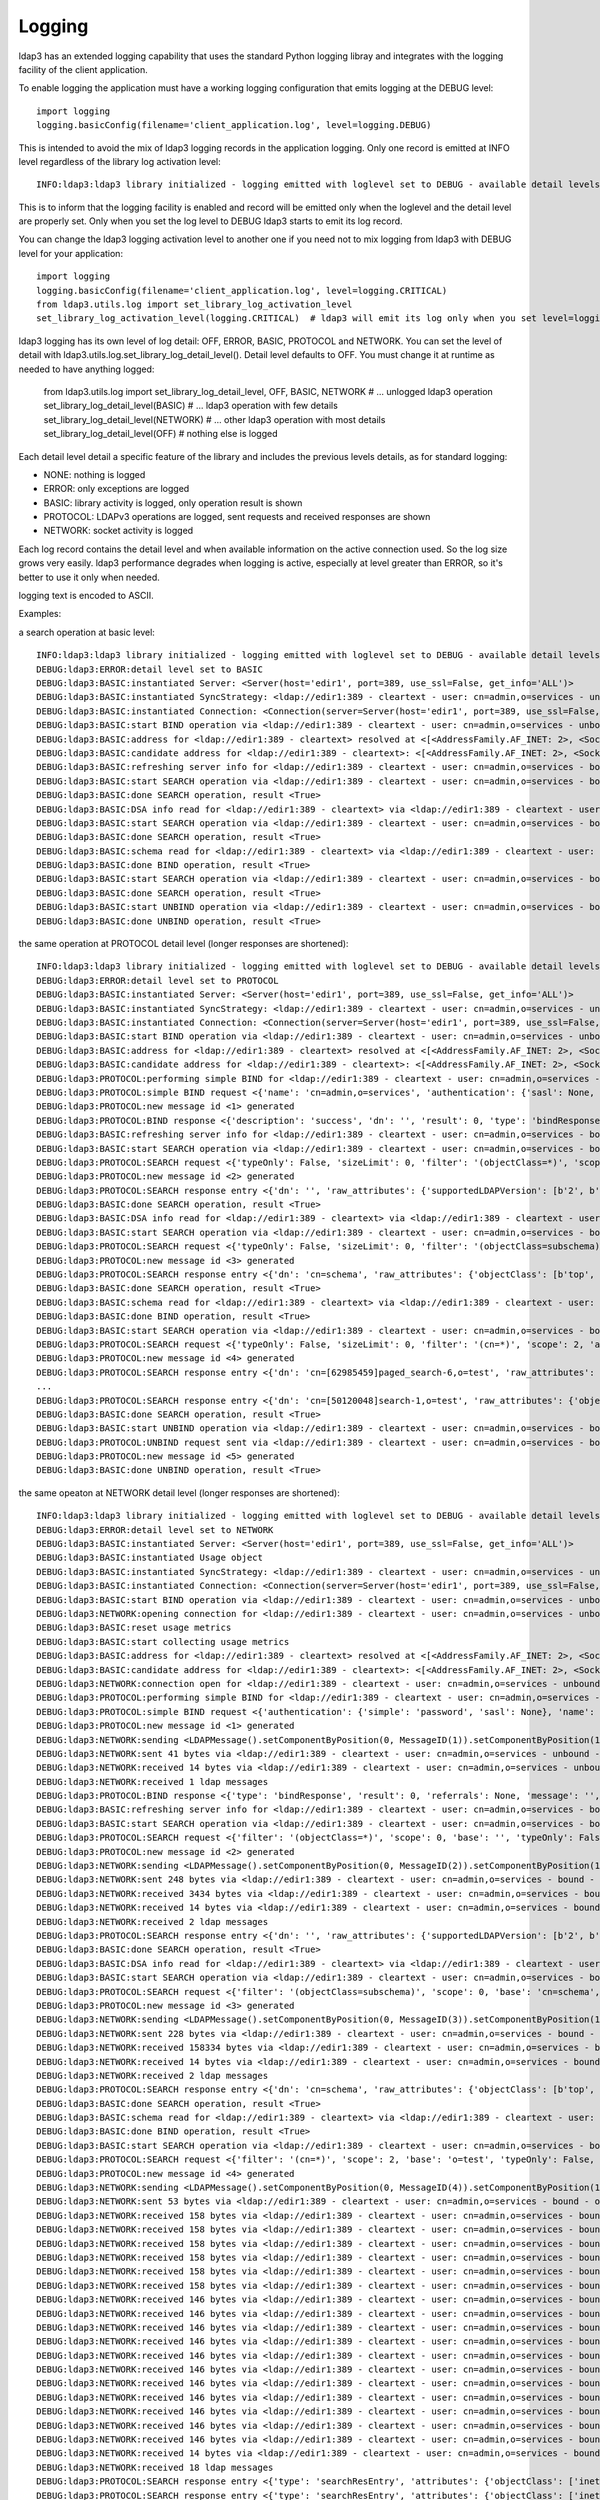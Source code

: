 #######
Logging
#######

ldap3 has an extended logging capability that uses the standard Python logging libray and integrates with the logging facility of the client application.

To enable logging the application must have a working logging configuration that emits logging at the DEBUG level::

    import logging
    logging.basicConfig(filename='client_application.log', level=logging.DEBUG)

This is intended to avoid the mix of ldap3 logging records in the application logging. Only one record is emitted at INFO level regardless of the library log activation level::

    INFO:ldap3:ldap3 library initialized - logging emitted with loglevel set to DEBUG - available detail levels are: OFF, ERROR, BASIC, PROTOCOL, NETWORK

This is to inform that the logging facility is enabled and record will be emitted only when the loglevel and the detail level are properly set. Only when you set the log level to DEBUG ldap3 starts to emit its log record.


You can change the ldap3 logging activation level to another one if you need not to mix logging from ldap3 with DEBUG level for your application::

    import logging
    logging.basicConfig(filename='client_application.log', level=logging.CRITICAL)
    from ldap3.utils.log import set_library_log_activation_level
    set_library_log_activation_level(logging.CRITICAL)  # ldap3 will emit its log only when you set level=logging.CRITICAL in your log configuration

ldap3 logging has its own level of log detail: OFF, ERROR, BASIC, PROTOCOL and NETWORK. You can set the level of detail with ldap3.utils.log.set_library_log_detail_level().
Detail level defaults to OFF. You must change it at runtime as needed to have anything logged:

    from ldap3.utils.log import set_library_log_detail_level, OFF, BASIC, NETWORK
    # ... unlogged ldap3 operation
    set_library_log_detail_level(BASIC)
    # ... ldap3 operation with few details
    set_library_log_detail_level(NETWORK)
    # ... other ldap3 operation with most details
    set_library_log_detail_level(OFF)
    # nothing else is logged

Each detail level detail a specific feature of the library and includes the previous levels details, as for standard logging:

* NONE: nothing is logged

* ERROR: only exceptions are logged

* BASIC: library activity is logged, only operation result is shown

* PROTOCOL: LDAPv3 operations are logged, sent requests and received responses are shown

* NETWORK: socket activity is logged

Each log record contains the detail level and when available information on the active connection used. So the log size grows very easily.
ldap3 performance degrades when logging is active, especially at level greater than ERROR, so it's better to use it only when needed.

logging text is encoded to ASCII.


Examples:

a search operation at basic level::

    INFO:ldap3:ldap3 library initialized - logging emitted with loglevel set to DEBUG - available detail levels are: OFF, ERROR, BASIC, PROTOCOL, NETWORK
    DEBUG:ldap3:ERROR:detail level set to BASIC
    DEBUG:ldap3:BASIC:instantiated Server: <Server(host='edir1', port=389, use_ssl=False, get_info='ALL')>
    DEBUG:ldap3:BASIC:instantiated SyncStrategy: <ldap://edir1:389 - cleartext - user: cn=admin,o=services - unbound - closed - [no socket] - tls not started - not listening - No strategy - sync - real DSA - not pooled - cannot stream output>
    DEBUG:ldap3:BASIC:instantiated Connection: <Connection(server=Server(host='edir1', port=389, use_ssl=False, get_info='ALL'), user='cn=admin,o=services', password='password', auto_bind='NONE', version=3, authentication='SIMPLE', client_strategy='SYNC', auto_referrals=True, check_names=True, read_only=False, lazy=False, raise_exceptions=False)>
    DEBUG:ldap3:BASIC:start BIND operation via <ldap://edir1:389 - cleartext - user: cn=admin,o=services - unbound - closed - [no socket] - tls not started - not listening - SyncStrategy>
    DEBUG:ldap3:BASIC:address for <ldap://edir1:389 - cleartext> resolved at <[<AddressFamily.AF_INET: 2>, <SocketKind.SOCK_STREAM: 1>, 6, '', ('192.168.137.101', 389)]>
    DEBUG:ldap3:BASIC:candidate address for <ldap://edir1:389 - cleartext>: <[<AddressFamily.AF_INET: 2>, <SocketKind.SOCK_STREAM: 1>, 6, '', ('192.168.137.101', 389)]>
    DEBUG:ldap3:BASIC:refreshing server info for <ldap://edir1:389 - cleartext - user: cn=admin,o=services - bound - open - [local: 192.168.137.1:50950 - remote: 192.168.137.101:389] - tls not started - listening - SyncStrategy>
    DEBUG:ldap3:BASIC:start SEARCH operation via <ldap://edir1:389 - cleartext - user: cn=admin,o=services - bound - open - [local: 192.168.137.1:50950 - remote: 192.168.137.101:389] - tls not started - listening - SyncStrategy>
    DEBUG:ldap3:BASIC:done SEARCH operation, result <True>
    DEBUG:ldap3:BASIC:DSA info read for <ldap://edir1:389 - cleartext> via <ldap://edir1:389 - cleartext - user: cn=admin,o=services - bound - open - [local: 192.168.137.1:50950 - remote: 192.168.137.101:389] - tls not started - listening - SyncStrategy>
    DEBUG:ldap3:BASIC:start SEARCH operation via <ldap://edir1:389 - cleartext - user: cn=admin,o=services - bound - open - [local: 192.168.137.1:50950 - remote: 192.168.137.101:389] - tls not started - listening - SyncStrategy>
    DEBUG:ldap3:BASIC:done SEARCH operation, result <True>
    DEBUG:ldap3:BASIC:schema read for <ldap://edir1:389 - cleartext> via <ldap://edir1:389 - cleartext - user: cn=admin,o=services - bound - open - [local: 192.168.137.1:50950 - remote: 192.168.137.101:389] - tls not started - listening - SyncStrategy>
    DEBUG:ldap3:BASIC:done BIND operation, result <True>
    DEBUG:ldap3:BASIC:start SEARCH operation via <ldap://edir1:389 - cleartext - user: cn=admin,o=services - bound - open - [local: 192.168.137.1:50950 - remote: 192.168.137.101:389] - tls not started - listening - SyncStrategy>
    DEBUG:ldap3:BASIC:done SEARCH operation, result <True>
    DEBUG:ldap3:BASIC:start UNBIND operation via <ldap://edir1:389 - cleartext - user: cn=admin,o=services - bound - open - [local: 192.168.137.1:50950 - remote: 192.168.137.101:389] - tls not started - listening - SyncStrategy>
    DEBUG:ldap3:BASIC:done UNBIND operation, result <True>


the same operation at PROTOCOL detail level (longer responses are shortened)::

    INFO:ldap3:ldap3 library initialized - logging emitted with loglevel set to DEBUG - available detail levels are: OFF, ERROR, BASIC, PROTOCOL, NETWORK
    DEBUG:ldap3:ERROR:detail level set to PROTOCOL
    DEBUG:ldap3:BASIC:instantiated Server: <Server(host='edir1', port=389, use_ssl=False, get_info='ALL')>
    DEBUG:ldap3:BASIC:instantiated SyncStrategy: <ldap://edir1:389 - cleartext - user: cn=admin,o=services - unbound - closed - [no socket] - tls not started - not listening - No strategy - sync - real DSA - not pooled - cannot stream output>
    DEBUG:ldap3:BASIC:instantiated Connection: <Connection(server=Server(host='edir1', port=389, use_ssl=False, get_info='ALL'), user='cn=admin,o=services', password='password', auto_bind='NONE', version=3, authentication='SIMPLE', client_strategy='SYNC', auto_referrals=True, check_names=True, read_only=False, lazy=False, raise_exceptions=False)>
    DEBUG:ldap3:BASIC:start BIND operation via <ldap://edir1:389 - cleartext - user: cn=admin,o=services - unbound - closed - [no socket] - tls not started - not listening - SyncStrategy>
    DEBUG:ldap3:BASIC:address for <ldap://edir1:389 - cleartext> resolved at <[<AddressFamily.AF_INET: 2>, <SocketKind.SOCK_STREAM: 1>, 6, '', ('192.168.137.101', 389)]>
    DEBUG:ldap3:BASIC:candidate address for <ldap://edir1:389 - cleartext>: <[<AddressFamily.AF_INET: 2>, <SocketKind.SOCK_STREAM: 1>, 6, '', ('192.168.137.101', 389)]>
    DEBUG:ldap3:PROTOCOL:performing simple BIND for <ldap://edir1:389 - cleartext - user: cn=admin,o=services - unbound - open - [local: 192.168.137.1:50954 - remote: 192.168.137.101:389] - tls not started - listening - SyncStrategy>
    DEBUG:ldap3:PROTOCOL:simple BIND request <{'name': 'cn=admin,o=services', 'authentication': {'sasl': None, 'simple': 'password'}, 'version': 3}> sent via <ldap://edir1:389 - cleartext - user: cn=admin,o=services - unbound - open - [local: 192.168.137.1:50954 - remote: 192.168.137.101:389] - tls not started - listening - SyncStrategy>
    DEBUG:ldap3:PROTOCOL:new message id <1> generated
    DEBUG:ldap3:PROTOCOL:BIND response <{'description': 'success', 'dn': '', 'result': 0, 'type': 'bindResponse', 'referrals': None, 'message': '', 'saslCreds': None}> received via <ldap://edir1:389 - cleartext - user: cn=admin,o=services - unbound - open - [local: 192.168.137.1:50954 - remote: 192.168.137.101:389] - tls not started - listening - SyncStrategy>
    DEBUG:ldap3:BASIC:refreshing server info for <ldap://edir1:389 - cleartext - user: cn=admin,o=services - bound - open - [local: 192.168.137.1:50954 - remote: 192.168.137.101:389] - tls not started - listening - SyncStrategy>
    DEBUG:ldap3:BASIC:start SEARCH operation via <ldap://edir1:389 - cleartext - user: cn=admin,o=services - bound - open - [local: 192.168.137.1:50954 - remote: 192.168.137.101:389] - tls not started - listening - SyncStrategy>
    DEBUG:ldap3:PROTOCOL:SEARCH request <{'typeOnly': False, 'sizeLimit': 0, 'filter': '(objectClass=*)', 'scope': 0, 'attributes': ['altServer', 'namingContexts', 'supportedControl', 'supportedExtension', 'supportedFeatures', 'supportedCapabilities', 'supportedLdapVersion', 'supportedSASLMechanisms', 'vendorName', 'vendorVersion', 'subschemaSubentry', '*', '+'], 'dereferenceAlias': 3, 'base': '', 'timeLimit': 0}> sent via <ldap://edir1:389 - cleartext - user: cn=admin,o=services - bound - open - [local: 192.168.137.1:50954 - remote: 192.168.137.101:389] - tls not started - listening - SyncStrategy>
    DEBUG:ldap3:PROTOCOL:new message id <2> generated
    DEBUG:ldap3:PROTOCOL:SEARCH response entry <{'dn': '', 'raw_attributes': {'supportedLDAPVersion': [b'2', b'3'] ... }> received via <ldap://edir1:389 - cleartext - user: cn=admin,o=services - bound - open - [local: 192.168.137.1:50954 - remote: 192.168.137.101:389] - tls not started - listening - SyncStrategy>
    DEBUG:ldap3:BASIC:done SEARCH operation, result <True>
    DEBUG:ldap3:BASIC:DSA info read for <ldap://edir1:389 - cleartext> via <ldap://edir1:389 - cleartext - user: cn=admin,o=services - bound - open - [local: 192.168.137.1:50954 - remote: 192.168.137.101:389] - tls not started - listening - SyncStrategy>
    DEBUG:ldap3:BASIC:start SEARCH operation via <ldap://edir1:389 - cleartext - user: cn=admin,o=services - bound - open - [local: 192.168.137.1:50954 - remote: 192.168.137.101:389] - tls not started - listening - SyncStrategy>
    DEBUG:ldap3:PROTOCOL:SEARCH request <{'typeOnly': False, 'sizeLimit': 0, 'filter': '(objectClass=subschema)', 'scope': 0, 'attributes': ['objectClasses', 'attributeTypes', 'ldapSyntaxes', 'matchingRules', 'matchingRuleUse', 'dITContentRules', 'dITStructureRules', 'nameForms', 'createTimestamp', 'modifyTimestamp', '*', '+'], 'dereferenceAlias': 3, 'base': 'cn=schema', 'timeLimit': 0}> sent via <ldap://edir1:389 - cleartext - user: cn=admin,o=services - bound - open - [local: 192.168.137.1:50954 - remote: 192.168.137.101:389] - tls not started - listening - SyncStrategy>
    DEBUG:ldap3:PROTOCOL:new message id <3> generated
    DEBUG:ldap3:PROTOCOL:SEARCH response entry <{'dn': 'cn=schema', 'raw_attributes': {'objectClass': [b'top', b'subschema'], ... ]}> received via <ldap://edir1:389 - cleartext - user: cn=admin,o=services - bound - open - [local: 192.168.137.1:50954 - remote: 192.168.137.101:389] - tls not started - listening - SyncStrategy>
    DEBUG:ldap3:BASIC:done SEARCH operation, result <True>
    DEBUG:ldap3:BASIC:schema read for <ldap://edir1:389 - cleartext> via <ldap://edir1:389 - cleartext - user: cn=admin,o=services - bound - open - [local: 192.168.137.1:50954 - remote: 192.168.137.101:389] - tls not started - listening - SyncStrategy>
    DEBUG:ldap3:BASIC:done BIND operation, result <True>
    DEBUG:ldap3:BASIC:start SEARCH operation via <ldap://edir1:389 - cleartext - user: cn=admin,o=services - bound - open - [local: 192.168.137.1:50954 - remote: 192.168.137.101:389] - tls not started - listening - SyncStrategy>
    DEBUG:ldap3:PROTOCOL:SEARCH request <{'typeOnly': False, 'sizeLimit': 0, 'filter': '(cn=*)', 'scope': 2, 'attributes': ['objectClass', 'sn'], 'dereferenceAlias': 3, 'base': 'o=test', 'timeLimit': 0}> sent via <ldap://edir1:389 - cleartext - user: cn=admin,o=services - bound - open - [local: 192.168.137.1:50954 - remote: 192.168.137.101:389] - tls not started - listening - SyncStrategy>
    DEBUG:ldap3:PROTOCOL:new message id <4> generated
    DEBUG:ldap3:PROTOCOL:SEARCH response entry <{'dn': 'cn=[62985459]paged_search-6,o=test', 'raw_attributes': {'objectClass': [b'inetOrgPerson', b'organizationalPerson', b'Person', b'ndsLoginProperties', b'Top'], 'sn': [b'paged_search-6']}, 'type': 'searchResEntry', 'attributes': {'objectClass': ['inetOrgPerson', 'organizationalPerson', 'Person', 'ndsLoginProperties', 'Top'], 'sn': ['paged_search-6']}}> received via <ldap://edir1:389 - cleartext - user: cn=admin,o=services - bound - open - [local: 192.168.137.1:50954 - remote: 192.168.137.101:389] - tls not started - listening - SyncStrategy>
    ...
    DEBUG:ldap3:PROTOCOL:SEARCH response entry <{'dn': 'cn=[50120048]search-1,o=test', 'raw_attributes': {'objectClass': [b'inetOrgPerson', b'organizationalPerson', b'Person', b'ndsLoginProperties', b'Top'], 'sn': [b'search-1']}, 'type': 'searchResEntry', 'attributes': {'objectClass': ['inetOrgPerson', 'organizationalPerson', 'Person', 'ndsLoginProperties', 'Top'], 'sn': ['search-1']}}> received via <ldap://edir1:389 - cleartext - user: cn=admin,o=services - bound - open - [local: 192.168.137.1:50954 - remote: 192.168.137.101:389] - tls not started - listening - SyncStrategy>
    DEBUG:ldap3:BASIC:done SEARCH operation, result <True>
    DEBUG:ldap3:BASIC:start UNBIND operation via <ldap://edir1:389 - cleartext - user: cn=admin,o=services - bound - open - [local: 192.168.137.1:50954 - remote: 192.168.137.101:389] - tls not started - listening - SyncStrategy>
    DEBUG:ldap3:PROTOCOL:UNBIND request sent via <ldap://edir1:389 - cleartext - user: cn=admin,o=services - bound - open - [local: 192.168.137.1:50954 - remote: 192.168.137.101:389] - tls not started - listening - SyncStrategy>
    DEBUG:ldap3:PROTOCOL:new message id <5> generated
    DEBUG:ldap3:BASIC:done UNBIND operation, result <True>

the same opeaton at NETWORK detail level (longer responses are shortened)::

    INFO:ldap3:ldap3 library initialized - logging emitted with loglevel set to DEBUG - available detail levels are: OFF, ERROR, BASIC, PROTOCOL, NETWORK
    DEBUG:ldap3:ERROR:detail level set to NETWORK
    DEBUG:ldap3:BASIC:instantiated Server: <Server(host='edir1', port=389, use_ssl=False, get_info='ALL')>
    DEBUG:ldap3:BASIC:instantiated Usage object
    DEBUG:ldap3:BASIC:instantiated SyncStrategy: <ldap://edir1:389 - cleartext - user: cn=admin,o=services - unbound - closed - [no socket] - tls not started - not listening - No strategy - sync - real DSA - not pooled - cannot stream output>
    DEBUG:ldap3:BASIC:instantiated Connection: <Connection(server=Server(host='edir1', port=389, use_ssl=False, get_info='ALL'), user='cn=admin,o=services', password='password', auto_bind='NONE', version=3, authentication='SIMPLE', client_strategy='SYNC', auto_referrals=True, check_names=True, collect_usage=True, read_only=False, lazy=False, raise_exceptions=False)>
    DEBUG:ldap3:BASIC:start BIND operation via <ldap://edir1:389 - cleartext - user: cn=admin,o=services - unbound - closed - [no socket] - tls not started - not listening - SyncStrategy>
    DEBUG:ldap3:NETWORK:opening connection for <ldap://edir1:389 - cleartext - user: cn=admin,o=services - unbound - closed - [no socket] - tls not started - not listening - SyncStrategy>
    DEBUG:ldap3:BASIC:reset usage metrics
    DEBUG:ldap3:BASIC:start collecting usage metrics
    DEBUG:ldap3:BASIC:address for <ldap://edir1:389 - cleartext> resolved at <[<AddressFamily.AF_INET: 2>, <SocketKind.SOCK_STREAM: 1>, 6, '', ('192.168.137.101', 389)]>
    DEBUG:ldap3:BASIC:candidate address for <ldap://edir1:389 - cleartext>: <[<AddressFamily.AF_INET: 2>, <SocketKind.SOCK_STREAM: 1>, 6, '', ('192.168.137.101', 389)]>
    DEBUG:ldap3:NETWORK:connection open for <ldap://edir1:389 - cleartext - user: cn=admin,o=services - unbound - open - [local: 192.168.137.1:49421 - remote: 192.168.137.101:389] - tls not started - listening - SyncStrategy>
    DEBUG:ldap3:PROTOCOL:performing simple BIND for <ldap://edir1:389 - cleartext - user: cn=admin,o=services - unbound - open - [local: 192.168.137.1:49421 - remote: 192.168.137.101:389] - tls not started - listening - SyncStrategy>
    DEBUG:ldap3:PROTOCOL:simple BIND request <{'authentication': {'simple': 'password', 'sasl': None}, 'name': 'cn=admin,o=services', 'version': 3}> sent via <ldap://edir1:389 - cleartext - user: cn=admin,o=services - unbound - open - [local: 192.168.137.1:49421 - remote: 192.168.137.101:389] - tls not started - listening - SyncStrategy>
    DEBUG:ldap3:PROTOCOL:new message id <1> generated
    DEBUG:ldap3:NETWORK:sending <LDAPMessage().setComponentByPosition(0, MessageID(1)).setComponentByPosition(1, ProtocolOp().setComponentByPosition(0, BindRequest().setComponentByPosition(0, Version(3)).setComponentByPosition(1, LDAPDN('b'cn=admin,o=services'')).setComponentByPosition(2, AuthenticationChoice().setComponentByPosition(0, Simple('b'password'')))))> message for <ldap://edir1:389 - cleartext - user: cn=admin,o=services - unbound - open - [local: 192.168.137.1:49421 - remote: 192.168.137.101:389] - tls not started - listening - SyncStrategy>
    DEBUG:ldap3:NETWORK:sent 41 bytes via <ldap://edir1:389 - cleartext - user: cn=admin,o=services - unbound - open - [local: 192.168.137.1:49421 - remote: 192.168.137.101:389] - tls not started - listening - SyncStrategy>
    DEBUG:ldap3:NETWORK:received 14 bytes via <ldap://edir1:389 - cleartext - user: cn=admin,o=services - unbound - open - [local: 192.168.137.1:49421 - remote: 192.168.137.101:389] - tls not started - listening - SyncStrategy>
    DEBUG:ldap3:NETWORK:received 1 ldap messages
    DEBUG:ldap3:PROTOCOL:BIND response <{'type': 'bindResponse', 'result': 0, 'referrals': None, 'message': '', 'dn': '', 'description': 'success', 'saslCreds': None}> received via <ldap://edir1:389 - cleartext - user: cn=admin,o=services - unbound - open - [local: 192.168.137.1:49421 - remote: 192.168.137.101:389] - tls not started - listening - SyncStrategy>
    DEBUG:ldap3:BASIC:refreshing server info for <ldap://edir1:389 - cleartext - user: cn=admin,o=services - bound - open - [local: 192.168.137.1:49421 - remote: 192.168.137.101:389] - tls not started - listening - SyncStrategy>
    DEBUG:ldap3:BASIC:start SEARCH operation via <ldap://edir1:389 - cleartext - user: cn=admin,o=services - bound - open - [local: 192.168.137.1:49421 - remote: 192.168.137.101:389] - tls not started - listening - SyncStrategy>
    DEBUG:ldap3:PROTOCOL:SEARCH request <{'filter': '(objectClass=*)', 'scope': 0, 'base': '', 'typeOnly': False, 'attributes': ['altServer', 'namingContexts', 'supportedControl', 'supportedExtension', 'supportedFeatures', 'supportedCapabilities', 'supportedLdapVersion', 'supportedSASLMechanisms', 'vendorName', 'vendorVersion', 'subschemaSubentry', '*', '+'], 'sizeLimit': 0, 'dereferenceAlias': 3, 'timeLimit': 0}> sent via <ldap://edir1:389 - cleartext - user: cn=admin,o=services - bound - open - [local: 192.168.137.1:49421 - remote: 192.168.137.101:389] - tls not started - listening - SyncStrategy>
    DEBUG:ldap3:PROTOCOL:new message id <2> generated
    DEBUG:ldap3:NETWORK:sending <LDAPMessage().setComponentByPosition(0, MessageID(2)).setComponentByPosition(1, ProtocolOp().setComponentByPosition(3, SearchRequest().setComponentByPosition(0, LDAPDN('b''')).setComponentByPosition(1, Scope('baseObject')).setComponentByPosition(2, DerefAliases('derefAlways')).setComponentByPosition(3, Integer0ToMax(0)).setComponentByPosition(4, Integer0ToMax(0)).setComponentByPosition(5, TypesOnly('False')).setComponentByPosition(6, Filter().setComponentByPosition(7, Present('b'objectClass''))).setComponentByPosition(7, AttributeSelection().setComponentByPosition(0, Selector('b'altServer'')).setComponentByPosition(1, Selector('b'namingContexts'')).setComponentByPosition(2, Selector('b'supportedControl'')).setComponentByPosition(3, Selector('b'supportedExtension'')).setComponentByPosition(4, Selector('b'supportedFeatures'')).setComponentByPosition(5, Selector('b'supportedCapabilities'')).setComponentByPosition(6, Selector('b'supportedLdapVersion'')).setComponentByPosition(7, Selector('b'supportedSASLMechanisms'')).setComponentByPosition(8, Selector('b'vendorName'')).setComponentByPosition(9, Selector('b'vendorVersion'')).setComponentByPosition(10, Selector('b'subschemaSubentry'')).setComponentByPosition(11, Selector('b'*'')).setComponentByPosition(12, Selector('b'+'')))))> message for <ldap://edir1:389 - cleartext - user: cn=admin,o=services - bound - open - [local: 192.168.137.1:49421 - remote: 192.168.137.101:389] - tls not started - listening - SyncStrategy>
    DEBUG:ldap3:NETWORK:sent 248 bytes via <ldap://edir1:389 - cleartext - user: cn=admin,o=services - bound - open - [local: 192.168.137.1:49421 - remote: 192.168.137.101:389] - tls not started - listening - SyncStrategy>
    DEBUG:ldap3:NETWORK:received 3434 bytes via <ldap://edir1:389 - cleartext - user: cn=admin,o=services - bound - open - [local: 192.168.137.1:49421 - remote: 192.168.137.101:389] - tls not started - listening - SyncStrategy>
    DEBUG:ldap3:NETWORK:received 14 bytes via <ldap://edir1:389 - cleartext - user: cn=admin,o=services - bound - open - [local: 192.168.137.1:49421 - remote: 192.168.137.101:389] - tls not started - listening - SyncStrategy>
    DEBUG:ldap3:NETWORK:received 2 ldap messages
    DEBUG:ldap3:PROTOCOL:SEARCH response entry <{'dn': '', 'raw_attributes': {'supportedLDAPVersion': [b'2', b'3'] ... }> received via <ldap://edir1:389 - cleartext - user: cn=admin,o=services - bound - open - [local: 192.168.137.1:50954 - remote: 192.168.137.101:389] - tls not started - listening - SyncStrategy>
    DEBUG:ldap3:BASIC:done SEARCH operation, result <True>
    DEBUG:ldap3:BASIC:DSA info read for <ldap://edir1:389 - cleartext> via <ldap://edir1:389 - cleartext - user: cn=admin,o=services - bound - open - [local: 192.168.137.1:49421 - remote: 192.168.137.101:389] - tls not started - listening - SyncStrategy>
    DEBUG:ldap3:BASIC:start SEARCH operation via <ldap://edir1:389 - cleartext - user: cn=admin,o=services - bound - open - [local: 192.168.137.1:49421 - remote: 192.168.137.101:389] - tls not started - listening - SyncStrategy>
    DEBUG:ldap3:PROTOCOL:SEARCH request <{'filter': '(objectClass=subschema)', 'scope': 0, 'base': 'cn=schema', 'typeOnly': False, 'attributes': ['objectClasses', 'attributeTypes', 'ldapSyntaxes', 'matchingRules', 'matchingRuleUse', 'dITContentRules', 'dITStructureRules', 'nameForms', 'createTimestamp', 'modifyTimestamp', '*', '+'], 'sizeLimit': 0, 'dereferenceAlias': 3, 'timeLimit': 0}> sent via <ldap://edir1:389 - cleartext - user: cn=admin,o=services - bound - open - [local: 192.168.137.1:49421 - remote: 192.168.137.101:389] - tls not started - listening - SyncStrategy>
    DEBUG:ldap3:PROTOCOL:new message id <3> generated
    DEBUG:ldap3:NETWORK:sending <LDAPMessage().setComponentByPosition(0, MessageID(3)).setComponentByPosition(1, ProtocolOp().setComponentByPosition(3, SearchRequest().setComponentByPosition(0, LDAPDN('b'cn=schema'')).setComponentByPosition(1, Scope('baseObject')).setComponentByPosition(2, DerefAliases('derefAlways')).setComponentByPosition(3, Integer0ToMax(0)).setComponentByPosition(4, Integer0ToMax(0)).setComponentByPosition(5, TypesOnly('False')).setComponentByPosition(6, Filter().setComponentByPosition(3, EqualityMatch().setComponentByPosition(0, AttributeDescription('b'objectClass'')).setComponentByPosition(1, AssertionValue('b'subschema'')))).setComponentByPosition(7, AttributeSelection().setComponentByPosition(0, Selector('b'objectClasses'')).setComponentByPosition(1, Selector('b'attributeTypes'')).setComponentByPosition(2, Selector('b'ldapSyntaxes'')).setComponentByPosition(3, Selector('b'matchingRules'')).setComponentByPosition(4, Selector('b'matchingRuleUse'')).setComponentByPosition(5, Selector('b'dITContentRules'')).setComponentByPosition(6, Selector('b'dITStructureRules'')).setComponentByPosition(7, Selector('b'nameForms'')).setComponentByPosition(8, Selector('b'createTimestamp'')).setComponentByPosition(9, Selector('b'modifyTimestamp'')).setComponentByPosition(10, Selector('b'*'')).setComponentByPosition(11, Selector('b'+'')))))> message for <ldap://edir1:389 - cleartext - user: cn=admin,o=services - bound - open - [local: 192.168.137.1:49421 - remote: 192.168.137.101:389] - tls not started - listening - SyncStrategy>
    DEBUG:ldap3:NETWORK:sent 228 bytes via <ldap://edir1:389 - cleartext - user: cn=admin,o=services - bound - open - [local: 192.168.137.1:49421 - remote: 192.168.137.101:389] - tls not started - listening - SyncStrategy>
    DEBUG:ldap3:NETWORK:received 158334 bytes via <ldap://edir1:389 - cleartext - user: cn=admin,o=services - bound - open - [local: 192.168.137.1:49421 - remote: 192.168.137.101:389] - tls not started - listening - SyncStrategy>
    DEBUG:ldap3:NETWORK:received 14 bytes via <ldap://edir1:389 - cleartext - user: cn=admin,o=services - bound - open - [local: 192.168.137.1:49421 - remote: 192.168.137.101:389] - tls not started - listening - SyncStrategy>
    DEBUG:ldap3:NETWORK:received 2 ldap messages
    DEBUG:ldap3:PROTOCOL:SEARCH response entry <{'dn': 'cn=schema', 'raw_attributes': {'objectClass': [b'top', b'subschema'], ... ]}> received via <ldap://edir1:389 - cleartext - user: cn=admin,o=services - bound - open - [local: 192.168.137.1:50954 - remote: 192.168.137.101:389] - tls not started - listening - SyncStrategy>
    DEBUG:ldap3:BASIC:done SEARCH operation, result <True>
    DEBUG:ldap3:BASIC:schema read for <ldap://edir1:389 - cleartext> via <ldap://edir1:389 - cleartext - user: cn=admin,o=services - bound - open - [local: 192.168.137.1:49421 - remote: 192.168.137.101:389] - tls not started - listening - SyncStrategy>
    DEBUG:ldap3:BASIC:done BIND operation, result <True>
    DEBUG:ldap3:BASIC:start SEARCH operation via <ldap://edir1:389 - cleartext - user: cn=admin,o=services - bound - open - [local: 192.168.137.1:49421 - remote: 192.168.137.101:389] - tls not started - listening - SyncStrategy>
    DEBUG:ldap3:PROTOCOL:SEARCH request <{'filter': '(cn=*)', 'scope': 2, 'base': 'o=test', 'typeOnly': False, 'attributes': ['objectClass', 'sn'], 'sizeLimit': 0, 'dereferenceAlias': 3, 'timeLimit': 0}> sent via <ldap://edir1:389 - cleartext - user: cn=admin,o=services - bound - open - [local: 192.168.137.1:49421 - remote: 192.168.137.101:389] - tls not started - listening - SyncStrategy>
    DEBUG:ldap3:PROTOCOL:new message id <4> generated
    DEBUG:ldap3:NETWORK:sending <LDAPMessage().setComponentByPosition(0, MessageID(4)).setComponentByPosition(1, ProtocolOp().setComponentByPosition(3, SearchRequest().setComponentByPosition(0, LDAPDN('b'o=test'')).setComponentByPosition(1, Scope('wholeSubtree')).setComponentByPosition(2, DerefAliases('derefAlways')).setComponentByPosition(3, Integer0ToMax(0)).setComponentByPosition(4, Integer0ToMax(0)).setComponentByPosition(5, TypesOnly('False')).setComponentByPosition(6, Filter().setComponentByPosition(7, Present('b'cn''))).setComponentByPosition(7, AttributeSelection().setComponentByPosition(0, Selector('b'objectClass'')).setComponentByPosition(1, Selector('b'sn'')))))> message for <ldap://edir1:389 - cleartext - user: cn=admin,o=services - bound - open - [local: 192.168.137.1:49421 - remote: 192.168.137.101:389] - tls not started - listening - SyncStrategy>
    DEBUG:ldap3:NETWORK:sent 53 bytes via <ldap://edir1:389 - cleartext - user: cn=admin,o=services - bound - open - [local: 192.168.137.1:49421 - remote: 192.168.137.101:389] - tls not started - listening - SyncStrategy>
    DEBUG:ldap3:NETWORK:received 158 bytes via <ldap://edir1:389 - cleartext - user: cn=admin,o=services - bound - open - [local: 192.168.137.1:49421 - remote: 192.168.137.101:389] - tls not started - listening - SyncStrategy>
    DEBUG:ldap3:NETWORK:received 158 bytes via <ldap://edir1:389 - cleartext - user: cn=admin,o=services - bound - open - [local: 192.168.137.1:49421 - remote: 192.168.137.101:389] - tls not started - listening - SyncStrategy>
    DEBUG:ldap3:NETWORK:received 158 bytes via <ldap://edir1:389 - cleartext - user: cn=admin,o=services - bound - open - [local: 192.168.137.1:49421 - remote: 192.168.137.101:389] - tls not started - listening - SyncStrategy>
    DEBUG:ldap3:NETWORK:received 158 bytes via <ldap://edir1:389 - cleartext - user: cn=admin,o=services - bound - open - [local: 192.168.137.1:49421 - remote: 192.168.137.101:389] - tls not started - listening - SyncStrategy>
    DEBUG:ldap3:NETWORK:received 158 bytes via <ldap://edir1:389 - cleartext - user: cn=admin,o=services - bound - open - [local: 192.168.137.1:49421 - remote: 192.168.137.101:389] - tls not started - listening - SyncStrategy>
    DEBUG:ldap3:NETWORK:received 158 bytes via <ldap://edir1:389 - cleartext - user: cn=admin,o=services - bound - open - [local: 192.168.137.1:49421 - remote: 192.168.137.101:389] - tls not started - listening - SyncStrategy>
    DEBUG:ldap3:NETWORK:received 146 bytes via <ldap://edir1:389 - cleartext - user: cn=admin,o=services - bound - open - [local: 192.168.137.1:49421 - remote: 192.168.137.101:389] - tls not started - listening - SyncStrategy>
    DEBUG:ldap3:NETWORK:received 146 bytes via <ldap://edir1:389 - cleartext - user: cn=admin,o=services - bound - open - [local: 192.168.137.1:49421 - remote: 192.168.137.101:389] - tls not started - listening - SyncStrategy>
    DEBUG:ldap3:NETWORK:received 146 bytes via <ldap://edir1:389 - cleartext - user: cn=admin,o=services - bound - open - [local: 192.168.137.1:49421 - remote: 192.168.137.101:389] - tls not started - listening - SyncStrategy>
    DEBUG:ldap3:NETWORK:received 146 bytes via <ldap://edir1:389 - cleartext - user: cn=admin,o=services - bound - open - [local: 192.168.137.1:49421 - remote: 192.168.137.101:389] - tls not started - listening - SyncStrategy>
    DEBUG:ldap3:NETWORK:received 146 bytes via <ldap://edir1:389 - cleartext - user: cn=admin,o=services - bound - open - [local: 192.168.137.1:49421 - remote: 192.168.137.101:389] - tls not started - listening - SyncStrategy>
    DEBUG:ldap3:NETWORK:received 146 bytes via <ldap://edir1:389 - cleartext - user: cn=admin,o=services - bound - open - [local: 192.168.137.1:49421 - remote: 192.168.137.101:389] - tls not started - listening - SyncStrategy>
    DEBUG:ldap3:NETWORK:received 146 bytes via <ldap://edir1:389 - cleartext - user: cn=admin,o=services - bound - open - [local: 192.168.137.1:49421 - remote: 192.168.137.101:389] - tls not started - listening - SyncStrategy>
    DEBUG:ldap3:NETWORK:received 146 bytes via <ldap://edir1:389 - cleartext - user: cn=admin,o=services - bound - open - [local: 192.168.137.1:49421 - remote: 192.168.137.101:389] - tls not started - listening - SyncStrategy>
    DEBUG:ldap3:NETWORK:received 146 bytes via <ldap://edir1:389 - cleartext - user: cn=admin,o=services - bound - open - [local: 192.168.137.1:49421 - remote: 192.168.137.101:389] - tls not started - listening - SyncStrategy>
    DEBUG:ldap3:NETWORK:received 146 bytes via <ldap://edir1:389 - cleartext - user: cn=admin,o=services - bound - open - [local: 192.168.137.1:49421 - remote: 192.168.137.101:389] - tls not started - listening - SyncStrategy>
    DEBUG:ldap3:NETWORK:received 146 bytes via <ldap://edir1:389 - cleartext - user: cn=admin,o=services - bound - open - [local: 192.168.137.1:49421 - remote: 192.168.137.101:389] - tls not started - listening - SyncStrategy>
    DEBUG:ldap3:NETWORK:received 14 bytes via <ldap://edir1:389 - cleartext - user: cn=admin,o=services - bound - open - [local: 192.168.137.1:49421 - remote: 192.168.137.101:389] - tls not started - listening - SyncStrategy>
    DEBUG:ldap3:NETWORK:received 18 ldap messages
    DEBUG:ldap3:PROTOCOL:SEARCH response entry <{'type': 'searchResEntry', 'attributes': {'objectClass': ['inetOrgPerson', 'organizationalPerson', 'Person', 'ndsLoginProperties', 'Top'], 'sn': ['paged_search-6']}, 'dn': 'cn=[62985459]paged_search-6,o=test', 'raw_attributes': {'objectClass': [b'inetOrgPerson', b'organizationalPerson', b'Person', b'ndsLoginProperties', b'Top'], 'sn': [b'paged_search-6']}}> received via <ldap://edir1:389 - cleartext - user: cn=admin,o=services - bound - open - [local: 192.168.137.1:49421 - remote: 192.168.137.101:389] - tls not started - listening - SyncStrategy>
    DEBUG:ldap3:PROTOCOL:SEARCH response entry <{'type': 'searchResEntry', 'attributes': {'objectClass': ['inetOrgPerson', 'organizationalPerson', 'Person', 'ndsLoginProperties', 'Top'], 'sn': ['paged_search-5']}, 'dn': 'cn=[62985459]paged_search-5,o=test', 'raw_attributes': {'objectClass': [b'inetOrgPerson', b'organizationalPerson', b'Person', b'ndsLoginProperties', b'Top'], 'sn': [b'paged_search-5']}}> received via <ldap://edir1:389 - cleartext - user: cn=admin,o=services - bound - open - [local: 192.168.137.1:49421 - remote: 192.168.137.101:389] - tls not started - listening - SyncStrategy>
    DEBUG:ldap3:PROTOCOL:SEARCH response entry <{'type': 'searchResEntry', 'attributes': {'objectClass': ['inetOrgPerson', 'organizationalPerson', 'Person', 'ndsLoginProperties', 'Top'], 'sn': ['paged_search-4']}, 'dn': 'cn=[62985459]paged_search-4,o=test', 'raw_attributes': {'objectClass': [b'inetOrgPerson', b'organizationalPerson', b'Person', b'ndsLoginProperties', b'Top'], 'sn': [b'paged_search-4']}}> received via <ldap://edir1:389 - cleartext - user: cn=admin,o=services - bound - open - [local: 192.168.137.1:49421 - remote: 192.168.137.101:389] - tls not started - listening - SyncStrategy>
    DEBUG:ldap3:PROTOCOL:SEARCH response entry <{'type': 'searchResEntry', 'attributes': {'objectClass': ['inetOrgPerson', 'organizationalPerson', 'Person', 'ndsLoginProperties', 'Top'], 'sn': ['paged_search-3']}, 'dn': 'cn=[62985459]paged_search-3,o=test', 'raw_attributes': {'objectClass': [b'inetOrgPerson', b'organizationalPerson', b'Person', b'ndsLoginProperties', b'Top'], 'sn': [b'paged_search-3']}}> received via <ldap://edir1:389 - cleartext - user: cn=admin,o=services - bound - open - [local: 192.168.137.1:49421 - remote: 192.168.137.101:389] - tls not started - listening - SyncStrategy>
    DEBUG:ldap3:PROTOCOL:SEARCH response entry <{'type': 'searchResEntry', 'attributes': {'objectClass': ['inetOrgPerson', 'organizationalPerson', 'Person', 'ndsLoginProperties', 'Top'], 'sn': ['paged_search-2']}, 'dn': 'cn=[62985459]paged_search-2,o=test', 'raw_attributes': {'objectClass': [b'inetOrgPerson', b'organizationalPerson', b'Person', b'ndsLoginProperties', b'Top'], 'sn': [b'paged_search-2']}}> received via <ldap://edir1:389 - cleartext - user: cn=admin,o=services - bound - open - [local: 192.168.137.1:49421 - remote: 192.168.137.101:389] - tls not started - listening - SyncStrategy>
    DEBUG:ldap3:PROTOCOL:SEARCH response entry <{'type': 'searchResEntry', 'attributes': {'objectClass': ['inetOrgPerson', 'organizationalPerson', 'Person', 'ndsLoginProperties', 'Top'], 'sn': ['paged_search-1']}, 'dn': 'cn=[62985459]paged_search-1,o=test', 'raw_attributes': {'objectClass': [b'inetOrgPerson', b'organizationalPerson', b'Person', b'ndsLoginProperties', b'Top'], 'sn': [b'paged_search-1']}}> received via <ldap://edir1:389 - cleartext - user: cn=admin,o=services - bound - open - [local: 192.168.137.1:49421 - remote: 192.168.137.101:389] - tls not started - listening - SyncStrategy>
    DEBUG:ldap3:PROTOCOL:SEARCH response entry <{'type': 'searchResEntry', 'attributes': {'objectClass': ['inetOrgPerson', 'organizationalPerson', 'Person', 'ndsLoginProperties', 'Top'], 'sn': ['search-9']}, 'dn': 'cn=[81539822]search-9,o=test', 'raw_attributes': {'objectClass': [b'inetOrgPerson', b'organizationalPerson', b'Person', b'ndsLoginProperties', b'Top'], 'sn': [b'search-9']}}> received via <ldap://edir1:389 - cleartext - user: cn=admin,o=services - bound - open - [local: 192.168.137.1:49421 - remote: 192.168.137.101:389] - tls not started - listening - SyncStrategy>
    DEBUG:ldap3:PROTOCOL:SEARCH response entry <{'type': 'searchResEntry', 'attributes': {'objectClass': ['inetOrgPerson', 'organizationalPerson', 'Person', 'ndsLoginProperties', 'Top'], 'sn': ['search-8']}, 'dn': 'cn=[81539822]search-8,o=test', 'raw_attributes': {'objectClass': [b'inetOrgPerson', b'organizationalPerson', b'Person', b'ndsLoginProperties', b'Top'], 'sn': [b'search-8']}}> received via <ldap://edir1:389 - cleartext - user: cn=admin,o=services - bound - open - [local: 192.168.137.1:49421 - remote: 192.168.137.101:389] - tls not started - listening - SyncStrategy>
    DEBUG:ldap3:PROTOCOL:SEARCH response entry <{'type': 'searchResEntry', 'attributes': {'objectClass': ['inetOrgPerson', 'organizationalPerson', 'Person', 'ndsLoginProperties', 'Top'], 'sn': ['search-7']}, 'dn': 'cn=[81539822]search-7,o=test', 'raw_attributes': {'objectClass': [b'inetOrgPerson', b'organizationalPerson', b'Person', b'ndsLoginProperties', b'Top'], 'sn': [b'search-7']}}> received via <ldap://edir1:389 - cleartext - user: cn=admin,o=services - bound - open - [local: 192.168.137.1:49421 - remote: 192.168.137.101:389] - tls not started - listening - SyncStrategy>
    DEBUG:ldap3:PROTOCOL:SEARCH response entry <{'type': 'searchResEntry', 'attributes': {'objectClass': ['inetOrgPerson', 'organizationalPerson', 'Person', 'ndsLoginProperties', 'Top'], 'sn': ['search-6']}, 'dn': 'cn=[81539822]search-6,o=test', 'raw_attributes': {'objectClass': [b'inetOrgPerson', b'organizationalPerson', b'Person', b'ndsLoginProperties', b'Top'], 'sn': [b'search-6']}}> received via <ldap://edir1:389 - cleartext - user: cn=admin,o=services - bound - open - [local: 192.168.137.1:49421 - remote: 192.168.137.101:389] - tls not started - listening - SyncStrategy>
    DEBUG:ldap3:PROTOCOL:SEARCH response entry <{'type': 'searchResEntry', 'attributes': {'objectClass': ['inetOrgPerson', 'organizationalPerson', 'Person', 'ndsLoginProperties', 'Top'], 'sn': ['search-5']}, 'dn': 'cn=[81539822]search-5,o=test', 'raw_attributes': {'objectClass': [b'inetOrgPerson', b'organizationalPerson', b'Person', b'ndsLoginProperties', b'Top'], 'sn': [b'search-5']}}> received via <ldap://edir1:389 - cleartext - user: cn=admin,o=services - bound - open - [local: 192.168.137.1:49421 - remote: 192.168.137.101:389] - tls not started - listening - SyncStrategy>
    DEBUG:ldap3:PROTOCOL:SEARCH response entry <{'type': 'searchResEntry', 'attributes': {'objectClass': ['inetOrgPerson', 'organizationalPerson', 'Person', 'ndsLoginProperties', 'Top'], 'sn': ['search-4']}, 'dn': 'cn=[81539822]search-4,o=test', 'raw_attributes': {'objectClass': [b'inetOrgPerson', b'organizationalPerson', b'Person', b'ndsLoginProperties', b'Top'], 'sn': [b'search-4']}}> received via <ldap://edir1:389 - cleartext - user: cn=admin,o=services - bound - open - [local: 192.168.137.1:49421 - remote: 192.168.137.101:389] - tls not started - listening - SyncStrategy>
    DEBUG:ldap3:PROTOCOL:SEARCH response entry <{'type': 'searchResEntry', 'attributes': {'objectClass': ['inetOrgPerson', 'organizationalPerson', 'Person', 'ndsLoginProperties', 'Top'], 'sn': ['search-3']}, 'dn': 'cn=[81539822]search-3,o=test', 'raw_attributes': {'objectClass': [b'inetOrgPerson', b'organizationalPerson', b'Person', b'ndsLoginProperties', b'Top'], 'sn': [b'search-3']}}> received via <ldap://edir1:389 - cleartext - user: cn=admin,o=services - bound - open - [local: 192.168.137.1:49421 - remote: 192.168.137.101:389] - tls not started - listening - SyncStrategy>
    DEBUG:ldap3:PROTOCOL:SEARCH response entry <{'type': 'searchResEntry', 'attributes': {'objectClass': ['inetOrgPerson', 'organizationalPerson', 'Person', 'ndsLoginProperties', 'Top'], 'sn': ['search-2']}, 'dn': 'cn=[81539822]search-2,o=test', 'raw_attributes': {'objectClass': [b'inetOrgPerson', b'organizationalPerson', b'Person', b'ndsLoginProperties', b'Top'], 'sn': [b'search-2']}}> received via <ldap://edir1:389 - cleartext - user: cn=admin,o=services - bound - open - [local: 192.168.137.1:49421 - remote: 192.168.137.101:389] - tls not started - listening - SyncStrategy>
    DEBUG:ldap3:PROTOCOL:SEARCH response entry <{'type': 'searchResEntry', 'attributes': {'objectClass': ['inetOrgPerson', 'organizationalPerson', 'Person', 'ndsLoginProperties', 'Top'], 'sn': ['search-1']}, 'dn': 'cn=[81539822]search-1,o=test', 'raw_attributes': {'objectClass': [b'inetOrgPerson', b'organizationalPerson', b'Person', b'ndsLoginProperties', b'Top'], 'sn': [b'search-1']}}> received via <ldap://edir1:389 - cleartext - user: cn=admin,o=services - bound - open - [local: 192.168.137.1:49421 - remote: 192.168.137.101:389] - tls not started - listening - SyncStrategy>
    DEBUG:ldap3:PROTOCOL:SEARCH response entry <{'type': 'searchResEntry', 'attributes': {'objectClass': ['inetOrgPerson', 'organizationalPerson', 'Person', 'ndsLoginProperties', 'Top'], 'sn': ['search-2']}, 'dn': 'cn=[50120048]search-2,o=test', 'raw_attributes': {'objectClass': [b'inetOrgPerson', b'organizationalPerson', b'Person', b'ndsLoginProperties', b'Top'], 'sn': [b'search-2']}}> received via <ldap://edir1:389 - cleartext - user: cn=admin,o=services - bound - open - [local: 192.168.137.1:49421 - remote: 192.168.137.101:389] - tls not started - listening - SyncStrategy>
    DEBUG:ldap3:PROTOCOL:SEARCH response entry <{'type': 'searchResEntry', 'attributes': {'objectClass': ['inetOrgPerson', 'organizationalPerson', 'Person', 'ndsLoginProperties', 'Top'], 'sn': ['search-1']}, 'dn': 'cn=[50120048]search-1,o=test', 'raw_attributes': {'objectClass': [b'inetOrgPerson', b'organizationalPerson', b'Person', b'ndsLoginProperties', b'Top'], 'sn': [b'search-1']}}> received via <ldap://edir1:389 - cleartext - user: cn=admin,o=services - bound - open - [local: 192.168.137.1:49421 - remote: 192.168.137.101:389] - tls not started - listening - SyncStrategy>
    DEBUG:ldap3:BASIC:done SEARCH operation, result <True>
    DEBUG:ldap3:BASIC:start UNBIND operation via <ldap://edir1:389 - cleartext - user: cn=admin,o=services - bound - open - [local: 192.168.137.1:49421 - remote: 192.168.137.101:389] - tls not started - listening - SyncStrategy>
    DEBUG:ldap3:PROTOCOL:UNBIND request sent via <ldap://edir1:389 - cleartext - user: cn=admin,o=services - bound - open - [local: 192.168.137.1:49421 - remote: 192.168.137.101:389] - tls not started - listening - SyncStrategy>
    DEBUG:ldap3:PROTOCOL:new message id <5> generated
    DEBUG:ldap3:NETWORK:sending <LDAPMessage().setComponentByPosition(0, MessageID(5)).setComponentByPosition(1, ProtocolOp().setComponentByPosition(2, UnbindRequest('b''')))> message for <ldap://edir1:389 - cleartext - user: cn=admin,o=services - bound - open - [local: 192.168.137.1:49421 - remote: 192.168.137.101:389] - tls not started - listening - SyncStrategy>
    DEBUG:ldap3:NETWORK:sent 7 bytes via <ldap://edir1:389 - cleartext - user: cn=admin,o=services - bound - open - [local: 192.168.137.1:49421 - remote: 192.168.137.101:389] - tls not started - listening - SyncStrategy>
    DEBUG:ldap3:NETWORK:closing connection for <ldap://edir1:389 - cleartext - user: cn=admin,o=services - bound - open - [local: 192.168.137.1:49421 - remote: 192.168.137.101:389] - tls not started - listening - SyncStrategy>
    DEBUG:ldap3:NETWORK:connection closed for <ldap://edir1:389 - cleartext - user: cn=admin,o=services - bound - closed - [no socket] - tls not started - not listening - SyncStrategy>
    DEBUG:ldap3:BASIC:stop collecting usage metrics
    DEBUG:ldap3:BASIC:done UNBIND operation, result <True>

